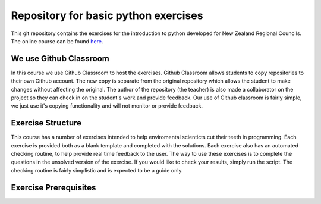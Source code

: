 Repository for basic python exercises
=============================================================

This git repository contains the exercises for the introduction to python developed for New Zealand Regional Councils.
The online course can be found `here <https://basic-python.readthedocs.io/en/latest/index.html>`_.

We use Github Classroom
^^^^^^^^^^^^^^^^^^^^^^^^^^^^^

In this course we use Github Classroom to host the exercises.  Github Classroom allows students to copy repositories to
their own Github account. The new copy is separate from the original repository which allows the student to make changes
without affecting the original.  The author of the repository (the teacher) is also made a collaborator on the project so
they can check in on the student's work and provide feedback.  Our use of Github classroom is fairly simple, we just use
it's copying functionality and will not monitor or provide feedback.

Exercise Structure
^^^^^^^^^^^^^^^^^^^^^^

This course has a number of exercises intended to help enviromental scienticts cut their teeth in programming.
Each exercise is provided both as a blank template and completed with the solutions.
Each exercise also has an automated checking routine, to help provide real time feedback to the user.  The way to use
these exercises is to complete the questions in the unsolved version of the exercise.  If you would like to check your
results, simply run the script.  The checking routine is fairly simplistic and is expected to be a guide only.

Exercise Prerequisites
^^^^^^^^^^^^^^^^^^^^^^^^^^

+-------------+--------------------------------------------------------------------------------------------------------------------------------------------+
| exercise    | prerequisites / associated lessons                                                                                                         |
+=============+============================================================================================================================================+
|             |                                                                                                                                            |
|             |     - `What is python <https://basic-python.readthedocs.io/en/latest/what_python.html>`_                                                     |
| exercise 1  |     - `Building Python on Your computer <https://basic-python.readthedocs.io/en/latest/installing_python.html>`_                             |
|             |     - `Basic Python Objects, Variables, and Operators <https://basic-python.readthedocs.io/en/latest/basic_objects.html>`_                   |
|             |     - `The List <https://basic-python.readthedocs.io/en/latest/the_list.html>`_                                                              |
|             |     - `Dictionaries <https://basic-python.readthedocs.io/en/latest/dictionaries.html>`_                                                      |
|             |                                                                                                                                            |
+-------------+--------------------------------------------------------------------------------------------------------------------------------------------+
| exercise 2  |                                                                                                                                            |
|             |     - `Conditional Statements <https://basic-python.readthedocs.io/en/latest/conditional_statements.html>`_                                  |
|             |     - `Loops in Python <https://basic-python.readthedocs.io/en/latest/loops.html>`_                                                          |
|             |                                                                                                                                            |
+-------------+--------------------------------------------------------------------------------------------------------------------------------------------+
| exercise 3  |                                                                                                                                            |
|             |     - `Strings, the good, the bad, and the ugly <https://basic-python.readthedocs.io/en/latest/string_details_formatted_output.html>`_       |
|             |                                                                                                                                            |
+-------------+--------------------------------------------------------------------------------------------------------------------------------------------+
| exercise 4  |                                                                                                                                            |
|             |     - `Functions in Python <https://basic-python.readthedocs.io/en/latest/functions.html>`_                                                  |
|             |                                                                                                                                            |
+-------------+--------------------------------------------------------------------------------------------------------------------------------------------+
